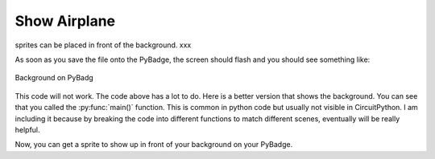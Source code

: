.. _space_ship:

Show Airplane
==========

sprites can be placed in front of the background. xxx

.. code-block:: python
        :linenos:

        sprites = []

        plane = stage.Sprite(image_bank_1, 8, 72, 56)
        sprites.append(plane)


As soon as you save the file onto the PyBadge, the screen should flash and you should see something like:

.. figure:: ./images/show_plane.jpg
   :width: 480 px
   :alt: White background
   :align: center

   Background on PyBadg

This code will not work. The code above has a lot to do. Here is a better version that shows the background. You can see that you called the :py:func:`main()` function. This is common in python code but usually not visible in CircuitPython. I am including it because by breaking the code into different functions to match different scenes, eventually will be really helpful.

.. code-block:: python
      :linenos:

      #!/usr/bin/env python3

      # Created by : Jay Lee
      # Created on : Jan 2020
      # This program display background of pybadge

      import ugame
      import stage


      def main():
          # this function display background of pybadge
          image_bank_1 = stage.Bank.from_bmp16("avoid_or_shoot.bmp")

          background = stage.Grid(image_bank_1, 10, 8)

          sprites = []

          plane = stage.Sprite(image_bank_1, 8, 72, 56)
          sprites.append(plane)

          # create a stage for the background to show up on
          #   and set the frame rate to 60fps
          game = stage.Stage(ugame.display, 60)
          # set the layers, items show up in order
          game.layers = sprites + [background]
          # render the background and inital location of sprite list
          # most likely you will only render background once per scene
          game.render_block()

          # repeat forever, game loop
          while True:
              game.render_sprites(sprites)
              game.tick()


      if __name__ == "__main__":
          main()

Now, you can get a sprite to show up in front of your background on your PyBadge.
    
